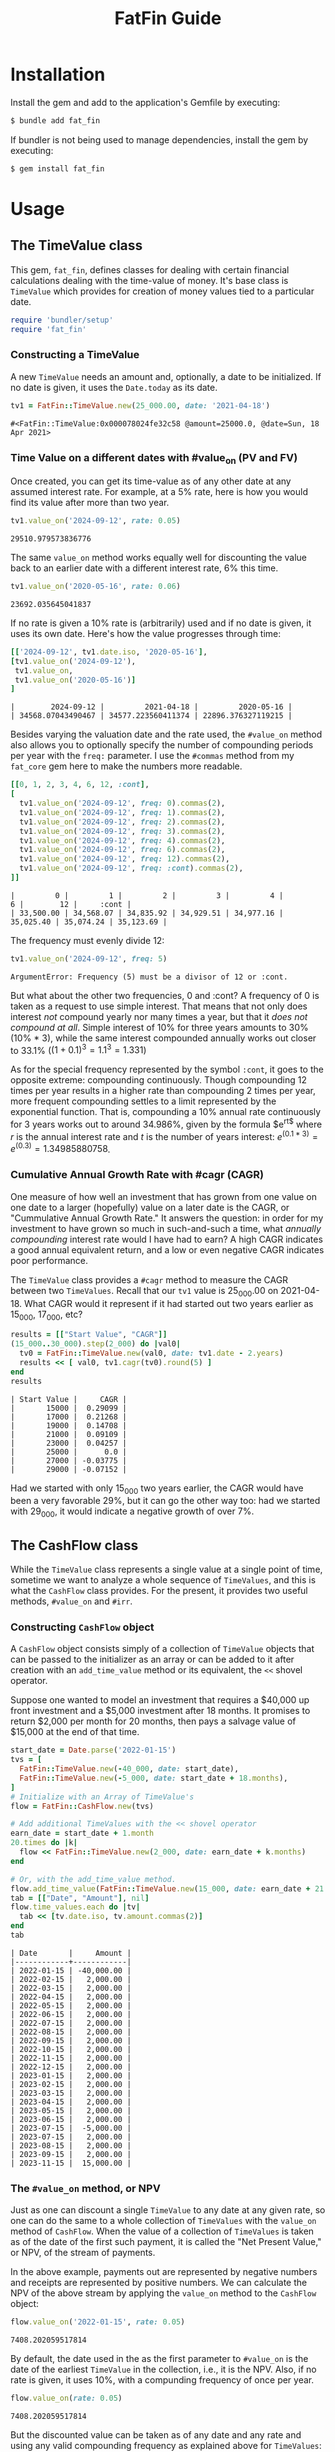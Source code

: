 #+TITLE: FatFin Guide
#+OPTIONS: toc:5
#+PROPERTY: header-args:ruby :colnames no :session readme :hlines yes :exports both :wrap example
#+PROPERTY: header-args:sh :exports code

* Installation

Install the gem and add to the application's Gemfile by executing:

#+begin_src sh
  $ bundle add fat_fin
#+end_src

If bundler is not being used to manage dependencies, install the gem by executing:

#+begin_src sh
  $ gem install fat_fin
#+end_src

* Table of Contents                                            :toc:noexport:
- [[#installation][Installation]]
- [[#usage][Usage]]
  - [[#the-timevalue-class][The TimeValue class]]
    - [[#constructing-a-timevalue][Constructing a TimeValue]]
    - [[#time-value-on-a-different-dates-with-value_on-pv-and-fv][Time Value on a different dates with #value_on (PV and FV)]]
    - [[#cumulative-annual-growth-rate-with-cagr-cagr][Cumulative Annual Growth Rate with #cagr (CAGR)]]
  - [[#the-cashflow-class][The CashFlow class]]
    - [[#constructing-cashflow-object][Constructing ~CashFlow~ object]]
    - [[#the-value_on-method-or-npv][The ~#value_on~ method, or NPV]]
    - [[#the-irr-method-or-irr][The ~#irr~ method, or IRR]]
    - [[#modified-internal-rate-of-return-with-mirr-mirr-aka-mwirr][Modified Internal Rate of Return with ~#mirr~ (MIRR aka MWIRR)]]
    - [[#non-standard-compounding][Non-Standard Compounding]]
- [[#development][Development]]
- [[#contributing][Contributing]]
- [[#license][License]]

* Usage

** The TimeValue class
This gem, ~fat_fin~, defines classes for dealing with certain financial
calculations dealing with the time-value of money.  It's base class is
~TimeValue~ which provides for creation of money values tied to a particular
date.

#+begin_src ruby
  require 'bundler/setup'
  require 'fat_fin'
#+end_src

#+RESULTS:
#+begin_example
true
#+end_example

*** Constructing a TimeValue
A new ~TimeValue~ needs an amount and, optionally, a date to be initialized.
If no date is given, it uses the ~Date.today~ as its date.

#+begin_src ruby :session readme
  tv1 = FatFin::TimeValue.new(25_000.00, date: '2021-04-18')
#+end_src

: #<FatFin::TimeValue:0x000078024fe32c58 @amount=25000.0, @date=Sun, 18 Apr 2021>

*** Time Value on a different dates with #value_on (PV and FV)

Once created, you can get its time-value as of any other date at any assumed
interest rate.  For example, at a 5% rate, here is how you would find its
value after more than two year.
#+begin_src ruby
  tv1.value_on('2024-09-12', rate: 0.05)
#+end_src

: 29510.979573836776

The same ~value_on~ method works equally well for discounting the value back
to an earlier date with a different interest rate, 6% this time.
#+begin_src ruby
  tv1.value_on('2020-05-16', rate: 0.06)
#+end_src

#+begin_example
23692.035645041837
#+end_example

If no rate is given a 10% rate is (arbitrarily) used and if no date is given,
it uses its own date.  Here's how the value progresses through time:
#+begin_src ruby
  [['2024-09-12', tv1.date.iso, '2020-05-16'],
  [tv1.value_on('2024-09-12'),
   tv1.value_on,
   tv1.value_on('2020-05-16')]
  ]
#+end_src

#+begin_example
|        2024-09-12 |         2021-04-18 |         2020-05-16 |
| 34568.07043490467 | 34577.223560411374 | 22896.376327119215 |
#+end_example

Besides varying the valuation date and the rate used, the ~#value_on~ method
also allows you to optionally specify the number of compounding periods per
year with the ~freq:~ parameter.  I use the ~#commas~ method from my
~fat_core~ gem here to make the numbers more readable.
#+begin_src ruby
  [[0, 1, 2, 3, 4, 6, 12, :cont],
  [
    tv1.value_on('2024-09-12', freq: 0).commas(2),
    tv1.value_on('2024-09-12', freq: 1).commas(2),
    tv1.value_on('2024-09-12', freq: 2).commas(2),
    tv1.value_on('2024-09-12', freq: 3).commas(2),
    tv1.value_on('2024-09-12', freq: 4).commas(2),
    tv1.value_on('2024-09-12', freq: 6).commas(2),
    tv1.value_on('2024-09-12', freq: 12).commas(2),
    tv1.value_on('2024-09-12', freq: :cont).commas(2),
  ]]
#+end_src

#+begin_example
|         0 |         1 |         2 |         3 |         4 |         6 |        12 |     :cont |
| 33,500.00 | 34,568.07 | 34,835.92 | 34,929.51 | 34,977.16 | 35,025.40 | 35,074.24 | 35,123.69 |
#+end_example

The frequency must evenly divide 12:

#+begin_src ruby
  tv1.value_on('2024-09-12', freq: 5)
#+end_src

#+begin_example
ArgumentError: Frequency (5) must be a divisor of 12 or :cont.
#+end_example

But what about the other two frequencies, 0 and :cont?  A frequency of 0 is
taken as a request to use simple interest.  That means that not only does
interest /not/ compound yearly nor many times a year, but that it /does not
compound at all/.  Simple interest of 10% for three years amounts to 30%
(10% * 3), while the same interest compounded annually works out closer to
33.1% ($(1 + 0.1)^3 = 1.1^3 = 1.331$)

As for the special frequency represented by the symbol ~:cont~, it goes to the
opposite extreme: compounding continuously.  Though compounding 12 times per
year results in a higher rate than compounding 2 times per year, more frequent
compounding settles to a limit represented by the exponential function.  That
is, compounding a 10% annual rate continuously for 3 years works out to around
34.986%, given by the formula $e^{rt$} where $r$ is the annual interest rate and
$t$ is the number of years interest: $e^{(0.1 * 3)} = e^{(0.3)} = 1.34985880758$.

*** Cumulative Annual Growth Rate with #cagr (CAGR)

One measure of how well an investment that has grown from one value on one
date to a larger (hopefully) value on a later date is the CAGR, or
"Cummulative Annual Growth Rate."  It answers the question: in order for my
investment to have grown so much in such-and-such a time, what /annually
compounding/ interest rate would I have had to earn?  A high CAGR indicates a
good annual equivalent return, and a low or even negative CAGR indicates poor
performance.

The ~TimeValue~ class provides a ~#cagr~ method to measure the CAGR between
two ~TimeValues~.  Recall that our ~tv1~ value is 25_000.00 on 2021-04-18.
What CAGR would it represent if it had started out two years earlier as
15_000, 17_000, etc?

#+begin_src ruby
  results = [["Start Value", "CAGR"]]
  (15_000..30_000).step(2_000) do |val0|
    tv0 = FatFin::TimeValue.new(val0, date: tv1.date - 2.years)
    results << [ val0, tv1.cagr(tv0).round(5) ]
  end
  results
#+end_src

#+begin_example
| Start Value |     CAGR |
|       15000 |  0.29099 |
|       17000 |  0.21268 |
|       19000 |  0.14708 |
|       21000 |  0.09109 |
|       23000 |  0.04257 |
|       25000 |      0.0 |
|       27000 | -0.03775 |
|       29000 | -0.07152 |
#+end_example

Had we started with only 15_000 two years earlier, the CAGR would have been a
very favorable 29%, but it can go the other way too: had we started with
29_000, it would indicate a negative growth of over 7%.

** The CashFlow class

While the ~TimeValue~ class represents a single value at a single point of time,
sometime we want to analyze a whole sequence of ~TimeValues~, and this is what
the ~CashFlow~ class provides.  For the present, it provides two useful
methods, ~#value_on~ and ~#irr~.

*** Constructing ~CashFlow~ object

A ~CashFlow~ object consists simply of a collection of ~TimeValue~ objects
that can be passed to the initializer as an array or can be added to it after
creation with an ~add_time_value~ method or its equivalent, the ~<<~ shovel
operator.

Suppose one wanted to model an investment that requires a $40,000 up front
investment and a $5,000 investment after 18 months.  It promises to return
$2,000 per month for 20 months, then pays a salvage value of $15,000 at the
end of that time.

#+begin_src ruby
  start_date = Date.parse('2022-01-15')
  tvs = [
    FatFin::TimeValue.new(-40_000, date: start_date),
    FatFin::TimeValue.new(-5_000, date: start_date + 18.months),
  ]
  # Initialize with an Array of TimeValue's
  flow = FatFin::CashFlow.new(tvs)

  # Add additional TimeValues with the << shovel operator
  earn_date = start_date + 1.month
  20.times do |k|
    flow << FatFin::TimeValue.new(2_000, date: earn_date + k.months)
  end

  # Or, with the add_time_value method.
  flow.add_time_value(FatFin::TimeValue.new(15_000, date: earn_date + 21.months))
  tab = [["Date", "Amount"], nil]
  flow.time_values.each do |tv|
    tab << [tv.date.iso, tv.amount.commas(2)]
  end
  tab
#+end_src

#+begin_example
| Date       |     Amount |
|------------+------------|
| 2022-01-15 | -40,000.00 |
| 2022-02-15 |   2,000.00 |
| 2022-03-15 |   2,000.00 |
| 2022-04-15 |   2,000.00 |
| 2022-05-15 |   2,000.00 |
| 2022-06-15 |   2,000.00 |
| 2022-07-15 |   2,000.00 |
| 2022-08-15 |   2,000.00 |
| 2022-09-15 |   2,000.00 |
| 2022-10-15 |   2,000.00 |
| 2022-11-15 |   2,000.00 |
| 2022-12-15 |   2,000.00 |
| 2023-01-15 |   2,000.00 |
| 2023-02-15 |   2,000.00 |
| 2023-03-15 |   2,000.00 |
| 2023-04-15 |   2,000.00 |
| 2023-05-15 |   2,000.00 |
| 2023-06-15 |   2,000.00 |
| 2023-07-15 |  -5,000.00 |
| 2023-07-15 |   2,000.00 |
| 2023-08-15 |   2,000.00 |
| 2023-09-15 |   2,000.00 |
| 2023-11-15 |  15,000.00 |
#+end_example

*** The ~#value_on~ method, or NPV

Just as one can discount a single ~TimeValue~ to any date at any given rate,
so one can do the same to a whole collection of ~TimeValues~ with the
~value_on~ method of ~CashFlow~.  When the value of a collection of
~TimeValues~ is taken as of the date of the first such payment, it is called
the "Net Present Value," or NPV, of the stream of payments.

In the above example, payments out are represented by negative numbers and
receipts are represented by positive numbers.  We can calculate the NPV of the
above stream by applying the ~value_on~ method to the ~CashFlow~ object:

#+begin_src ruby
 flow.value_on('2022-01-15', rate: 0.05)
#+end_src

#+begin_example
7408.202059517814
#+end_example

By default, the date used in the as the first parameter to ~#value_on~ is the
date of the earliest ~TimeValue~ in the collection, i.e., it is the NPV.
Also, if no rate is given, it uses 10%, with a compunding frequency of once
per year.

#+begin_src ruby
 flow.value_on(rate: 0.05)
#+end_src

#+begin_example
7408.202059517814
#+end_example

But the discounted value can be taken as of any date and any rate and using
any valid compounding frequency as explained above for ~TimeValues~:

#+begin_src ruby
 flow.value_on('2021-12-25', rate: 0.15, freq: :cont)
#+end_src

#+begin_example
2550.791663833679
#+end_example

*** The ~#irr~ method, or IRR

One common statistic that investors want to compute with respect to a
~CashFlow~ collection of ~TimeValues~ is the rate that would cause the NPV to
equal zero, called the "Internal Rate of Return," or IRR.

#+begin_src ruby
 flow.irr
#+end_src

#+begin_example
0.234079364687211
#+end_example

Here, we see that the IRR for the flow is around 23.4%.  The IRR calculation
uses a numerical method called the Newton-Raphson method for finding the IRR,
and it involves providing an initial guess and improving the guess at each
step.  You can have the ~#irr~ method report the details by adding a ~verbose:
true~ parameter to the call:

#+begin_src ruby :results output
 flow.irr(verbose: true)
#+end_src

#+begin_example
Iter: 1, Guess: 0.50000000; NPV: -7000.358124150653; NPV': -16235.005275863126
Iter: 2, Guess: 0.06881085; NPV: 6508.871286784426; NPV': -52881.147555498646
Iter: 3, Guess: 0.19189576; NPV: 1456.512225106511; NPV': -37214.016867361090
Iter: 4, Guess: 0.23103457; NPV: 101.147353737917; NPV': -33399.895368673504
Iter: 5, Guess: 0.23406294; NPV: 0.544028052369; NPV': -33123.491890867845
Iter: 6, Guess: 0.23407936; NPV: 0.000015873891; NPV': -33121.999771027171
--------------------
=> 0.234079364687211
#+end_example

The ~#irr~ method arbitrarily uses 50%, i.e., 0.5, as the initial guess, but
you can supply one with the ~guess:~ parameter:

#+begin_src ruby :results output
 flow.irr(guess: 0.7, verbose: true)
#+end_src

#+begin_example
Iter: 1, Guess: 0.70000000; NPV: -10617.222334567750; NPV': -9397.598458233975
Iter: 2, Guess: -0.42978038; NPV: 58197.568459980481; NPV': -325821.721171744459
Iter: 3, Guess: -0.25116255; NPV: 29793.136116804930; NPV': -152140.928346713103
Iter: 4, Guess: -0.05533664; NPV: 13263.003678757032; NPV': -77248.321284365054
Iter: 5, Guess: 0.11635646; NPV: 4397.988476767375; NPV': -46061.393397887812
Iter: 6, Guess: 0.21183748; NPV: 752.867212111824; NPV': -35212.962865663074
Iter: 7, Guess: 0.23321787; NPV: 28.558054840016; NPV': -33200.365740257657
Iter: 8, Guess: 0.23407805; NPV: 0.043637176911; NPV': -33122.119414792280
--------------------
=> 0.2340793651633826
#+end_example

But be careful, a bad initial guess can cause the algorithm to spin out of
control:

#+begin_src ruby :results output
 flow.irr(guess: 7, verbose: true)
#+end_src

#+begin_example
Iter: 1, Guess: 7.00000000; NPV: -29649.413393915813; NPV': 3070.038462184162
Iter: 2, Guess: 16.65766838; NPV: -32652.745358328226; NPV': 1689.984776927528
Iter: 3, Guess: 35.97899352; NPV: -34318.471305710351; NPV': 879.290608451190
Iter: 4, Guess: 75.00871928; NPV: -35403.915257938366; NPV': 449.240734072502
Iter: 5, Guess: 153.81705649; NPV: -36172.392029706331; NPV': 227.656121869119
Iter: 6, Guess: 312.70754330; NPV: -36746.160852021960; NPV': 114.867018986867
Iter: 7, Guess: 632.60929731; NPV: -37190.985548284778; NPV': 57.809166659572
Iter: 8, Guess: 1275.94992471; NPV: -37545.745333550236; NPV': 29.046058385040
Iter: 9, Guess: 2568.57782058; NPV: -37835.014151742158; NPV': 14.578014028063
Iter: 10, Guess: 0.50000000; NPV: -7000.358124150653; NPV': -16235.005275863126
Iter: 11, Guess: 0.06881085; NPV: 6508.871286784426; NPV': -52881.147555498646
Iter: 12, Guess: 0.19189576; NPV: 1456.512225106511; NPV': -37214.016867361090
Iter: 13, Guess: 0.23103457; NPV: 101.147353737917; NPV': -33399.895368673504
Iter: 14, Guess: 0.23406294; NPV: 0.544028052369; NPV': -33123.491890867845
Iter: 15, Guess: 0.23407936; NPV: 0.000015873891; NPV': -33121.999771027171
--------------------
=> 0.234079364687211
#+end_example

This initial guess of 7 caused the iterations to make no progress towards
finding a solution.  When the algorithm detects that the guesses are going out
of control and that the initial guess was not close to the default, it resets
it to the default guess and starts over.  In this case it was able to recover
and get the right answer.

*** Modified Internal Rate of Return with ~#mirr~ (MIRR aka MWIRR)

One assumption that the IRR method makes is that amounts coming in accumulate
interest or value at the same rate as we should discount values going out.
However, this is not always the case.  The rate at which one may borrow values
going out and the rate at which one may earn on values coming in may be quite
different.

\[
(\frac{FV}{PV})^{1/y}
\]

*** Non-Standard Compounding

The classical NPV analysis always assumes annual compounding of interest, but
other assumptions are plausible.  So, the ~#irr~ method can be given a ~freq:~
parameter like the ~#value_on~ methods.

Like continuous compounding:

#+begin_src ruby :results output
 flow.irr(freq: :cont, verbose: true)
#+end_src

#+begin_example
Iter: 1, Guess: 0.50000000; NPV: -9786.277460641681; NPV': -27675.279951834360
Iter: 2, Guess: 0.14638922; NPV: 2733.069047953215; NPV': -44682.615719737325
Iter: 3, Guess: 0.20755549; NPV: 113.431497147067; NPV': -41032.297863861058
Iter: 4, Guess: 0.21031993; NPV: 0.216918454284; NPV': -40875.476787591077
--------------------
=> 0.21032523876545936
#+end_example

Or, egad, simple interest:

#+begin_src ruby :results output
 flow.irr(freq: 0, verbose: true)
#+end_src

#+begin_example
Iter: 1, Guess: 0.50000000; NPV: -17500.000000000000; NPV': -55000.000000000000
--------------------
=> 0.18181818181818182
#+end_example


* Development

After checking out the repo, run `bin/setup` to install dependencies. Then,
run `rake spec` to run the tests. You can also run `bin/console` for an
interactive prompt that will allow you to experiment.

To install this gem onto your local machine, run `bundle exec rake
install`. To release a new version, update the version number in `version.rb`,
and then run `bundle exec rake release`, which will create a git tag for the
version, push git commits and the created tag, and push the `.gem` file to
[rubygems.org](https://rubygems.org).

* Contributing

Bug reports and pull requests are welcome on GitHub at https://github.com/ddoherty03/fat_fin.

* License

The gem is available as open source under the terms of the [MIT License](https://opensource.org/licenses/MIT).
